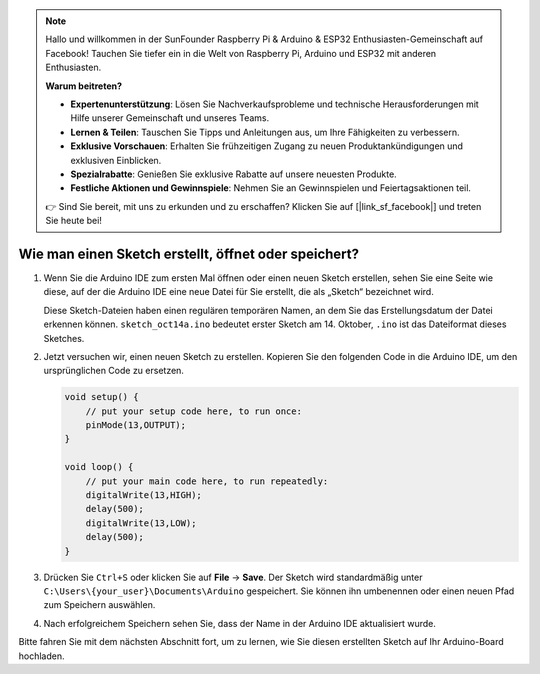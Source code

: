 .. note::

    Hallo und willkommen in der SunFounder Raspberry Pi & Arduino & ESP32 Enthusiasten-Gemeinschaft auf Facebook! Tauchen Sie tiefer ein in die Welt von Raspberry Pi, Arduino und ESP32 mit anderen Enthusiasten.

    **Warum beitreten?**

    - **Expertenunterstützung**: Lösen Sie Nachverkaufsprobleme und technische Herausforderungen mit Hilfe unserer Gemeinschaft und unseres Teams.
    - **Lernen & Teilen**: Tauschen Sie Tipps und Anleitungen aus, um Ihre Fähigkeiten zu verbessern.
    - **Exklusive Vorschauen**: Erhalten Sie frühzeitigen Zugang zu neuen Produktankündigungen und exklusiven Einblicken.
    - **Spezialrabatte**: Genießen Sie exklusive Rabatte auf unsere neuesten Produkte.
    - **Festliche Aktionen und Gewinnspiele**: Nehmen Sie an Gewinnspielen und Feiertagsaktionen teil.

    👉 Sind Sie bereit, mit uns zu erkunden und zu erschaffen? Klicken Sie auf [|link_sf_facebook|] und treten Sie heute bei!

Wie man einen Sketch erstellt, öffnet oder speichert?
===========================================================

#. Wenn Sie die Arduino IDE zum ersten Mal öffnen oder einen neuen Sketch erstellen, sehen Sie eine Seite wie diese, auf der die Arduino IDE eine neue Datei für Sie erstellt, die als „Sketch“ bezeichnet wird.

   .. image:: img/sp221014_173458.png

   Diese Sketch-Dateien haben einen regulären temporären Namen, an dem Sie das Erstellungsdatum der Datei erkennen können. ``sketch_oct14a.ino`` bedeutet erster Sketch am 14. Oktober, ``.ino`` ist das Dateiformat dieses Sketches.

#. Jetzt versuchen wir, einen neuen Sketch zu erstellen. Kopieren Sie den folgenden Code in die Arduino IDE, um den ursprünglichen Code zu ersetzen.

   .. image:: img/create1.png

   .. code-block:: Arduino

       void setup() {
           // put your setup code here, to run once:
           pinMode(13,OUTPUT); 
       }

       void loop() {
           // put your main code here, to run repeatedly:
           digitalWrite(13,HIGH);
           delay(500);
           digitalWrite(13,LOW);
           delay(500);
       }

#. Drücken Sie ``Ctrl+S`` oder klicken Sie auf **File** -> **Save**. Der Sketch wird standardmäßig unter ``C:\Users\{your_user}\Documents\Arduino`` gespeichert. Sie können ihn umbenennen oder einen neuen Pfad zum Speichern auswählen.

   .. image:: img/create2.png

#. Nach erfolgreichem Speichern sehen Sie, dass der Name in der Arduino IDE aktualisiert wurde.

   .. image:: img/create3.png

Bitte fahren Sie mit dem nächsten Abschnitt fort, um zu lernen, wie Sie diesen erstellten Sketch auf Ihr Arduino-Board hochladen.
